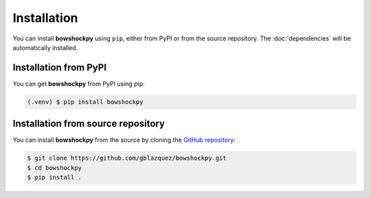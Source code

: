 Installation
============

You can install **bowshockpy** using ``pip``, either from PyPI or from the source repository. The :doc:`dependencies` will be automatically installed.


Installation from PyPI
----------------------

You can get **bowshockpy** from PyPI using pip:

.. code-block:: console

   (.venv) $ pip install bowshockpy 


Installation from source repository
-----------------------------------

You can install **bowshockpy** from the source by cloning the `GitHub repository <https://github.com/gblazquez/bowshockpy>`_:

.. code-block:: console

    $ git clone https://github.com/gblazquez/bowshockpy.git 
    $ cd bowshockpy
    $ pip install .

